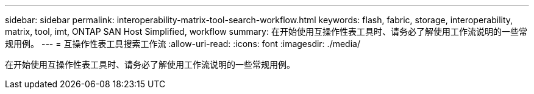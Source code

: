 ---
sidebar: sidebar 
permalink: interoperability-matrix-tool-search-workflow.html 
keywords: flash, fabric, storage, interoperability, matrix, tool, imt, ONTAP SAN Host Simplified, workflow 
summary: 在开始使用互操作性表工具时、请务必了解使用工作流说明的一些常规用例。 
---
= 互操作性表工具搜索工作流
:allow-uri-read: 
:icons: font
:imagesdir: ./media/


[role="lead"]
在开始使用互操作性表工具时、请务必了解使用工作流说明的一些常规用例。
